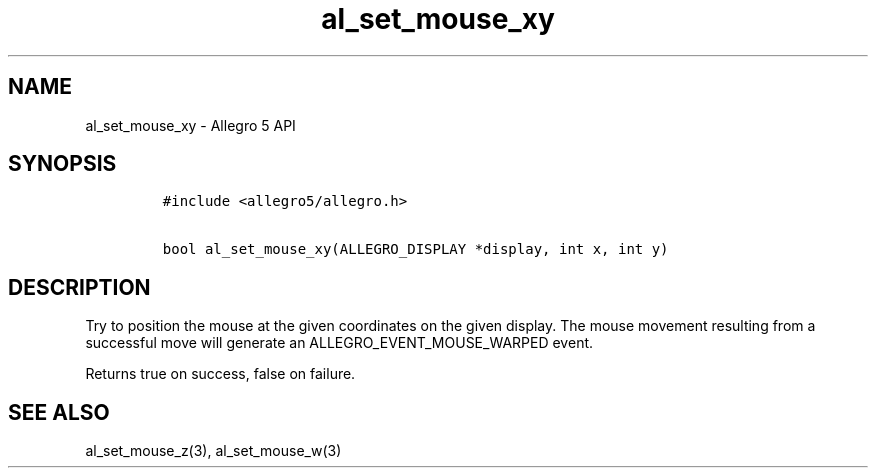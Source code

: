 .TH "al_set_mouse_xy" "3" "" "Allegro reference manual" ""
.SH NAME
.PP
al_set_mouse_xy \- Allegro 5 API
.SH SYNOPSIS
.IP
.nf
\f[C]
#include\ <allegro5/allegro.h>

bool\ al_set_mouse_xy(ALLEGRO_DISPLAY\ *display,\ int\ x,\ int\ y)
\f[]
.fi
.SH DESCRIPTION
.PP
Try to position the mouse at the given coordinates on the given display.
The mouse movement resulting from a successful move will generate an
ALLEGRO_EVENT_MOUSE_WARPED event.
.PP
Returns true on success, false on failure.
.SH SEE ALSO
.PP
al_set_mouse_z(3), al_set_mouse_w(3)
